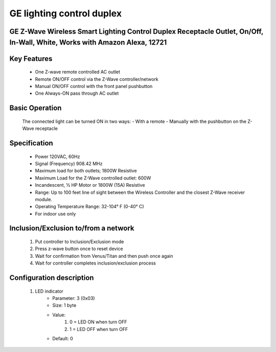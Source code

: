 GE lighting control duplex
--------------------------------
GE Z-Wave Wireless Smart Lighting Control Duplex Receptacle Outlet, On/Off, In-Wall, White, Works with Amazon Alexa, 12721
~~~~~~~~~~~~~~~~~~~~~~~~~~~~~~~~~~~~~~~~~~~~~~


	.. image:: ../../images/switch/ge_lighting_control_duplex_12721.jpg
	.. :align: left

Key Features
~~~~~~~~~~~~~~~~~~
	- One Z-wave remote controlled AC outlet
	- Remote ON/OFF control via the Z-Wave controller/network
	- Manual ON/OFF control with the front panel pushbutton
	- One Always-ON pass through AC outlet

Basic Operation
~~~~~~~~~~~~~~~~~~~
	The connected light can be turned ON in two ways:
	- With a remote
	- Manually with the pushbutton on the Z-Wave receptacle

Specification
~~~~~~~~~~~~~~~~~~~~~~
	- Power 120VAC, 60Hz
	- Signal (Frequency) 908.42 MHz
	- Maximum load for both outlets; 1800W Resistive
	- Maximum Load for the Z-Wave controlled outlet: 600W
	- Incandescent, ½ HP Motor or 1800W (15A) Resistive
	- Range: Up to 100 feet line of sight between the Wireless Controller and the closest Z-Wave receiver module.
	- Operating Temperature Range: 32-104° F (0-40° C)
	- For indoor use only


Inclusion/Exclusion to/from a network
~~~~~~~~~~~~~~~~~~~~~~~
	#. Put controller to Inclusion/Exclusion mode
	#. Press z-wave button once to reset device
	#. Wait for confirmation from Venus/Titan and then push once again
	#. Wait for controller completes inclusion/exclusion process
	
Configuration description
~~~~~~~~~~~~~~~~~~~~~~~~~~
	#. LED indicator
		- Parameter: 3 (0x03)
		- Size: 1 byte
		- Value:
			(1) 0 = LED ON when turn OFF
			(2) 1 = LED OFF when turn OFF
		- Default: 0
	
